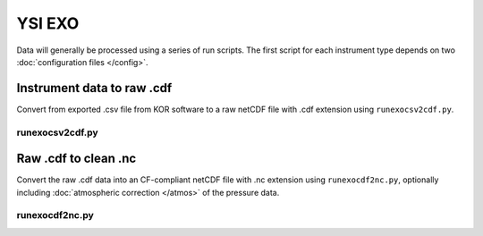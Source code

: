 YSI EXO
*******

Data will generally be processed using a series of run scripts. The first script for each instrument type
depends on two :doc:`configuration files </config>`.

Instrument data to raw .cdf
===========================

Convert from exported .csv file from KOR software to a raw netCDF file with .cdf extension using ``runexocsv2cdf.py``.

runexocsv2cdf.py
----------------

.. argparse::
   :ref: stglib.core.cmd.exocsv2cdf_parser
   :prog: runexocsv2cdf.py

Raw .cdf to clean .nc
=====================

Convert the raw .cdf data into an CF-compliant netCDF file with .nc extension using ``runexocdf2nc.py``, optionally including :doc:`atmospheric correction </atmos>` of the pressure data.

runexocdf2nc.py
---------------

.. argparse::
   :ref: stglib.core.cmd.exocdf2nc_parser
   :prog: runexocdf2nc.py
